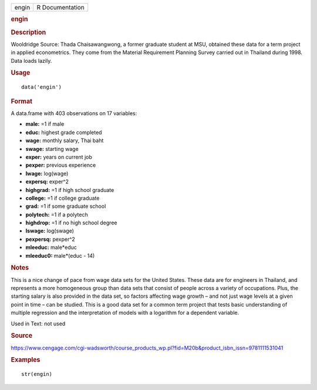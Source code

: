 .. container::

   .. container::

      ===== ===============
      engin R Documentation
      ===== ===============

      .. rubric:: engin
         :name: engin

      .. rubric:: Description
         :name: description

      Wooldridge Source: Thada Chaisawangwong, a former graduate student
      at MSU, obtained these data for a term project in applied
      econometrics. They come from the Material Requirement Planning
      Survey carried out in Thailand during 1998. Data loads lazily.

      .. rubric:: Usage
         :name: usage

      ::

         data('engin')

      .. rubric:: Format
         :name: format

      A data.frame with 403 observations on 17 variables:

      -  **male:** =1 if male

      -  **educ:** highest grade completed

      -  **wage:** monthly salary, Thai baht

      -  **swage:** starting wage

      -  **exper:** years on current job

      -  **pexper:** previous experience

      -  **lwage:** log(wage)

      -  **expersq:** exper^2

      -  **highgrad:** =1 if high school graduate

      -  **college:** =1 if college graduate

      -  **grad:** =1 if some graduate school

      -  **polytech:** =1 if a polytech

      -  **highdrop:** =1 if no high school degree

      -  **lswage:** log(swage)

      -  **pexpersq:** pexper^2

      -  **mleeduc:** male*educ

      -  **mleeduc0:** male*(educ - 14)

      .. rubric:: Notes
         :name: notes

      This is a nice change of pace from wage data sets for the United
      States. These data are for engineers in Thailand, and represents a
      more homogeneous group than data sets that consist of people
      across a variety of occupations. Plus, the starting salary is also
      provided in the data set, so factors affecting wage growth – and
      not just wage levels at a given point in time – can be studied.
      This is a good data set for a common term project that tests basic
      understanding of multiple regression and the interpretation of
      models with a logarithm for a dependent variable.

      Used in Text: not used

      .. rubric:: Source
         :name: source

      https://www.cengage.com/cgi-wadsworth/course_products_wp.pl?fid=M20b&product_isbn_issn=9781111531041

      .. rubric:: Examples
         :name: examples

      ::

          str(engin)
